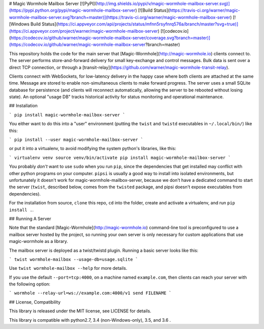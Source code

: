 # Magic Wormhole Mailbox Server
[![PyPI](http://img.shields.io/pypi/v/magic-wormhole-mailbox-server.svg)](https://pypi.python.org/pypi/magic-wormhole-mailbox-server)
[![Build Status](https://travis-ci.org/warner/magic-wormhole-mailbox-server.svg?branch=master)](https://travis-ci.org/warner/magic-wormhole-mailbox-server)
[![Windows Build Status](https://ci.appveyor.com/api/projects/status/mfnn5rsyfnrq576a/branch/master?svg=true)](https://ci.appveyor.com/project/warner/magic-wormhole-mailbox-server)
[![codecov.io](https://codecov.io/github/warner/magic-wormhole-mailbox-server/coverage.svg?branch=master)](https://codecov.io/github/warner/magic-wormhole-mailbox-server?branch=master)

This repository holds the code for the main server that
[Magic-Wormhole](http://magic-wormhole.io) clients connect to. The server
performs store-and-forward delivery for small key-exchange and control
messages. Bulk data is sent over a direct TCP connection, or through a
[transit-relay](https://github.com/warner/magic-wormhole-transit-relay).

Clients connect with WebSockets, for low-latency delivery in the happy case
where both clients are attached at the same time. Message are stored to
enable non-simultaneous clients to make forward progress. The server uses a
small SQLite database for persistence (and clients will reconnect
automatically, allowing the server to be rebooted without losing state). An
optional "usage DB" tracks historical activity for status monitoring and
operational maintenance.

## Installation

```
pip install magic-wormhole-mailbox-server
```

You either want to do this into a "user" environment (putting the ``twist``
and ``twistd`` executables in ``~/.local/bin/``) like this:

```
pip install --user magic-wormhole-mailbox-server
```

or put it into a virtualenv, to avoid modifying the system python's
libraries, like this:

```
virtualenv venv
source venv/bin/activate
pip install magic-wormhole-mailbox-server
```

You probably *don't* want to use ``sudo`` when you run ``pip``, since the
dependencies that get installed may conflict with other python programs on
your computer. ``pipsi`` is usually a good way to install into isolated
environments, but unfortunately it doesn't work for
magic-wormhole-mailbox-server, because we don't have a dedicated command to
start the server (``twist``, described below, comes from the ``twisted``
package, and pipsi doesn't expose executables from dependencies).

For the installation from source, ``clone`` this repo, ``cd`` into the folder,
create and activate a virtualenv, and run ``pip install .``.

## Running A Server

Note that the standard [Magic-Wormhole](http://magic-wormhole.io)
command-line tool is preconfigured to use a mailbox server hosted by the
project, so running your own server is only necessary for custom applications
that use magic-wormhole as a library.

The mailbox server is deployed as a twist/twistd plugin. Running a basic
server looks like this:

```
twist wormhole-mailbox --usage-db=usage.sqlite
```

Use ``twist wormhole-mailbox --help`` for more details.

If you use the default ``--port=tcp:4000``, on a machine named
``example.com``, then clients can reach your server with the following
option:

```
wormhole --relay-url=ws://example.com:4000/v1 send FILENAME
```

## License, Compatibility

This library is released under the MIT license, see LICENSE for details.

This library is compatible with python2.7, 3.4 (non-Windows-only), 3.5, and
3.6 .


